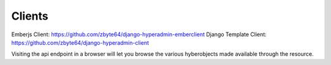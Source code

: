 =======
Clients
=======

Emberjs Client: https://github.com/zbyte64/django-hyperadmin-emberclient
Django Template Client: https://github.com/zbyte64/django-hyperadmin-client

Visiting the api endpoint in a browser will let you browse the various hyberobjects made available through the resource.
